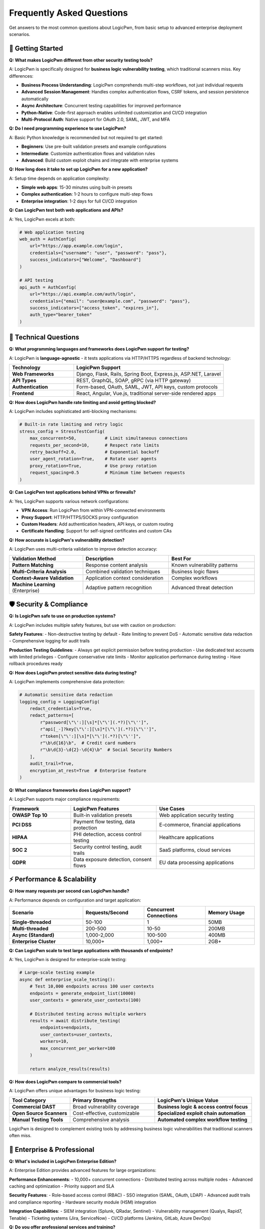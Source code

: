 .. _faq:

Frequently Asked Questions
==========================

Get answers to the most common questions about LogicPwn, from basic setup to advanced enterprise deployment scenarios.

🚀 Getting Started
-----------------

**Q: What makes LogicPwn different from other security testing tools?**

A: LogicPwn is specifically designed for **business logic vulnerability testing**, which traditional scanners miss. Key differences:

- **Business Process Understanding**: LogicPwn comprehends multi-step workflows, not just individual requests
- **Advanced Session Management**: Handles complex authentication flows, CSRF tokens, and session persistence automatically
- **Async Architecture**: Concurrent testing capabilities for improved performance
- **Python-Native**: Code-first approach enables unlimited customization and CI/CD integration
- **Multi-Protocol Auth**: Native support for OAuth 2.0, SAML, JWT, and MFA

**Q: Do I need programming experience to use LogicPwn?**

A: Basic Python knowledge is recommended but not required to get started:

- **Beginners**: Use pre-built validation presets and example configurations
- **Intermediate**: Customize authentication flows and validation rules  
- **Advanced**: Build custom exploit chains and integrate with enterprise systems

**Q: How long does it take to set up LogicPwn for a new application?**

A: Setup time depends on application complexity:

- **Simple web apps**: 15-30 minutes using built-in presets
- **Complex authentication**: 1-2 hours to configure multi-step flows
- **Enterprise integration**: 1-2 days for full CI/CD integration

**Q: Can LogicPwn test both web applications and APIs?**

A: Yes, LogicPwn excels at both:

.. code-block:: python

   # Web application testing
   web_auth = AuthConfig(
       url="https://app.example.com/login",
       credentials={"username": "user", "password": "pass"},
       success_indicators=["Welcome", "Dashboard"]
   )
   
   # API testing  
   api_auth = AuthConfig(
       url="https://api.example.com/auth/login",
       credentials={"email": "user@example.com", "password": "pass"},
       success_indicators=["access_token", "expires_in"],
       auth_type="bearer_token"
   )

🔧 Technical Questions
---------------------

**Q: What programming languages and frameworks does LogicPwn support for testing?**

A: LogicPwn is **language-agnostic** - it tests applications via HTTP/HTTPS regardless of backend technology:

.. list-table::
   :widths: 30 70
   :header-rows: 1

   * - Technology
     - LogicPwn Support
   * - **Web Frameworks**
     - Django, Flask, Rails, Spring Boot, Express.js, ASP.NET, Laravel
   * - **API Types**
     - REST, GraphQL, SOAP, gRPC (via HTTP gateway)
   * - **Authentication**
     - Form-based, OAuth, SAML, JWT, API keys, custom protocols
   * - **Frontend**
     - React, Angular, Vue.js, traditional server-side rendered apps

**Q: How does LogicPwn handle rate limiting and avoid getting blocked?**

A: LogicPwn includes sophisticated anti-blocking mechanisms:

.. code-block:: python

   # Built-in rate limiting and retry logic
   stress_config = StressTestConfig(
       max_concurrent=50,           # Limit simultaneous connections
       requests_per_second=10,      # Respect rate limits
       retry_backoff=2.0,           # Exponential backoff
       user_agent_rotation=True,    # Rotate user agents
       proxy_rotation=True,         # Use proxy rotation
       request_spacing=0.5          # Minimum time between requests
   )

**Q: Can LogicPwn test applications behind VPNs or firewalls?**

A: Yes, LogicPwn supports various network configurations:

- **VPN Access**: Run LogicPwn from within VPN-connected environments
- **Proxy Support**: HTTP/HTTPS/SOCKS proxy configuration
- **Custom Headers**: Add authentication headers, API keys, or custom routing
- **Certificate Handling**: Support for self-signed certificates and custom CAs

**Q: How accurate is LogicPwn's vulnerability detection?**

A: LogicPwn uses multi-criteria validation to improve detection accuracy:

.. list-table::
   :widths: 30 35 35
   :header-rows: 1

   * - Validation Method
     - Description
     - Best For
   * - **Pattern Matching**
     - Response content analysis
     - Known vulnerability patterns
   * - **Multi-Criteria Analysis**
     - Combined validation techniques
     - Business logic flaws
   * - **Context-Aware Validation**
     - Application context consideration
     - Complex workflows
   * - **Machine Learning** (Enterprise)
     - Adaptive pattern recognition
     - Advanced threat detection

🛡️ Security & Compliance
------------------------

**Q: Is LogicPwn safe to use on production systems?**

A: LogicPwn includes multiple safety features, but use with caution on production:

**Safety Features**:
- Non-destructive testing by default
- Rate limiting to prevent DoS
- Automatic sensitive data redaction
- Comprehensive logging for audit trails

**Production Testing Guidelines**:
- Always get explicit permission before testing production
- Use dedicated test accounts with limited privileges
- Configure conservative rate limits
- Monitor application performance during testing
- Have rollback procedures ready

**Q: How does LogicPwn protect sensitive data during testing?**

A: LogicPwn implements comprehensive data protection:

.. code-block:: python

   # Automatic sensitive data redaction
   logging_config = LoggingConfig(
       redact_credentials=True,
       redact_patterns=[
           r"password[\"\':][\s]*[\"\'](.*?)[\"\'']",
           r"api[_-]?key[\"\':][\s]*[\"\'](.*?)[\"\'']", 
           r"token[\"\':][\s]*[\"\'](.*?)[\"\'']",
           r"\b\d{16}\b",  # Credit card numbers
           r"\b\d{3}-\d{2}-\d{4}\b"  # Social Security Numbers
       ],
       audit_trail=True,
       encryption_at_rest=True  # Enterprise feature
   )

**Q: What compliance frameworks does LogicPwn support?**

A: LogicPwn supports major compliance requirements:

.. list-table::
   :widths: 25 35 40
   :header-rows: 1

   * - Framework
     - LogicPwn Features
     - Use Cases
   * - **OWASP Top 10**
     - Built-in validation presets
     - Web application security testing
   * - **PCI DSS**
     - Payment flow testing, data protection
     - E-commerce, financial applications
   * - **HIPAA**
     - PHI detection, access control testing
     - Healthcare applications
   * - **SOC 2**
     - Security control testing, audit trails
     - SaaS platforms, cloud services
   * - **GDPR**
     - Data exposure detection, consent flows
     - EU data processing applications

⚡ Performance & Scalability
---------------------------

**Q: How many requests per second can LogicPwn handle?**

A: Performance depends on configuration and target application:

.. list-table::
   :widths: 30 25 25 20
   :header-rows: 1

   * - Scenario
     - Requests/Second
     - Concurrent Connections
     - Memory Usage
   * - **Single-threaded**
     - 50-100
     - 1
     - 50MB
   * - **Multi-threaded**
     - 200-500
     - 10-50
     - 200MB
   * - **Async (Standard)**
     - 1,000-2,000
     - 100-500
     - 400MB
   * - **Enterprise Cluster**
     - 10,000+
     - 1,000+
     - 2GB+

**Q: Can LogicPwn scale to test large applications with thousands of endpoints?**

A: Yes, LogicPwn is designed for enterprise-scale testing:

.. code-block:: python

   # Large-scale testing example
   async def enterprise_scale_testing():
       # Test 10,000 endpoints across 100 user contexts
       endpoints = generate_endpoint_list(10000)
       user_contexts = generate_user_contexts(100)
       
       # Distributed testing across multiple workers
       results = await distribute_testing(
           endpoints=endpoints,
           user_contexts=user_contexts,
           workers=10,
           max_concurrent_per_worker=100
       )
       
       return analyze_results(results)

**Q: How does LogicPwn compare to commercial tools?**

A: LogicPwn offers unique advantages for business logic testing:

.. list-table::
   :widths: 25 35 40
   :header-rows: 1

   * - Tool Category
     - Primary Strengths
     - LogicPwn's Unique Value
   * - **Commercial DAST**
     - Broad vulnerability coverage
     - **Business logic & access control focus**
   * - **Open Source Scanners**
     - Cost-effective, customizable
     - **Specialized exploit chain automation**
   * - **Manual Testing Tools**
     - Comprehensive analysis
     - **Automated complex workflow testing**

LogicPwn is designed to complement existing tools by addressing business logic vulnerabilities that traditional scanners often miss.

🏢 Enterprise & Professional
---------------------------

**Q: What's included in LogicPwn Enterprise Edition?**

A: Enterprise Edition provides advanced features for large organizations:

**Performance Enhancements**:
- 10,000+ concurrent connections
- Distributed testing across multiple nodes
- Advanced caching and optimization
- Priority support and SLA

**Security Features**:
- Role-based access control (RBAC)
- SSO integration (SAML, OAuth, LDAP)
- Advanced audit trails and compliance reporting
- Hardware security module (HSM) integration

**Integration Capabilities**:
- SIEM integration (Splunk, QRadar, Sentinel)
- Vulnerability management (Qualys, Rapid7, Tenable)
- Ticketing systems (Jira, ServiceNow)
- CI/CD platforms (Jenkins, GitLab, Azure DevOps)

**Q: Do you offer professional services and training?**

A: Yes, we provide comprehensive professional services:

**Training Programs**:
- 2-day LogicPwn Fundamentals workshop
- Advanced business logic testing certification
- Custom training for enterprise teams
- Online self-paced learning modules

**Consulting Services**:
- Security assessment methodology development
- Custom vulnerability research
- Application-specific testing workflow design
- CI/CD integration consulting

**Professional Services**:
- Penetration Testing as a Service (PTaaS)
- Managed security testing programs
- Custom integration development
- 24/7 security operations support

**Q: What support options are available?**

A: Multiple support tiers to meet different needs:

.. list-table::
   :widths: 20 25 25 30
   :header-rows: 1

   * - Support Level
     - Response Time
     - Channels
     - Included Services
   * - **Community**
     - Best effort
     - GitHub, Forums
     - **Community support, documentation**
   * - **Professional** 
     - 8 hours
     - Email, Phone
     - **Dedicated support rep, training credits**
   * - **Enterprise**
     - 2 hours
     - All channels
     - **Dedicated team, on-site support**
   * - **Mission Critical**
     - 30 minutes
     - War room
     - **24/7 dedicated engineer, SLA guarantee**

🔧 Troubleshooting
-----------------

**Q: LogicPwn authentication keeps failing. How do I debug this?**

A: Authentication issues are common with new setups. Try these debugging steps:

.. code-block:: python

   # Enable debug logging
   import logging
   from loguru import logger
   
   # Set up comprehensive logging
   logger.add("debug.log", level="DEBUG", rotation="10 MB")
   logging.getLogger("logicpwn").setLevel(logging.DEBUG)
   
   # Test authentication step by step
   auth_config = AuthConfig(
       url="https://your-app.com/login",
       credentials={"username": "test", "password": "test"},
       success_indicators=["welcome", "dashboard"],
       failure_indicators=["invalid", "error"],
       debug=True  # Enable debug mode
   )
   
   # Manual authentication testing
   validator = AuthenticatedValidator(auth_config, "https://your-app.com")
   
   # Check each step
   print("1. Testing connectivity...")
   response = validator.session.get("https://your-app.com/login")
   print(f"   Status: {response.status_code}")
   
   print("2. Testing authentication...")
   auth_result = validator.authenticate()
   print(f"   Success: {auth_result}")
   
   if not auth_result:
       print("3. Checking authentication response...")
       # Manual login attempt with detailed logging
       login_response = validator.session.post(
           "https://your-app.com/login",
           data={"username": "test", "password": "test"}
       )
       print(f"   Response: {login_response.text[:200]}")

**Q: My tests are running very slowly. How can I optimize performance?**

A: Several optimization strategies can dramatically improve performance:

.. code-block:: python

   # Performance optimization techniques
   
   # 1. Use async execution for multiple requests
   async def optimized_testing():
       async with AsyncSessionManager() as manager:
           # Parallel execution instead of sequential
           tasks = [
               manager.send_request("GET", f"/api/endpoint/{i}")
               for i in range(100)
           ]
           results = await asyncio.gather(*tasks)
   
   # 2. Enable response caching
   from logicpwn.core.cache import response_cache
   
   @response_cache.cache(expire=300)  # Cache for 5 minutes
   def cached_request(url):
       return send_request(url=url, method="GET")
   
   # 3. Optimize concurrent connections
   stress_config = StressTestConfig(
       max_concurrent=50,        # Start with 50, increase gradually
       connection_pool_size=20,  # Reuse connections
       keep_alive=True,         # HTTP keep-alive
       compress=True            # Enable compression
   )

**Q: How do I handle applications with complex CSRF protection?**

A: LogicPwn includes advanced CSRF handling capabilities:

.. code-block:: python

   # Advanced CSRF configuration
   csrf_config = CSRFConfig(
       enabled=True,
       token_name="csrf_token",
       auto_include=True,
       refresh_on_failure=True,
       
       # Multiple extraction patterns for different applications
       extraction_patterns=[
           r'name="csrf_token" value="([^"]+)"',           # Form fields
           r'<meta name="csrf-token" content="([^"]+)"',   # Meta tags
           r'"csrf_token":"([^"]+)"',                      # JSON responses
           r'window\.csrf_token = "([^"]+)"'               # JavaScript variables
       ],
       
       # Custom injection locations
       injection_locations=["form_data", "headers", "query_params"],
       
       # Handle token expiration
       expiry_detection_patterns=[
           "token expired", "csrf mismatch", "invalid token"
       ]
   )

💰 Pricing & Licensing
---------------------

**Q: Is LogicPwn really free and open source?**

A: Yes, LogicPwn Community Edition is completely free under MIT license:

- **No usage limits** for security testing
- **Full source code** available on GitHub
- **Commercial use permitted** without restrictions
- **No phone-home or telemetry** in community edition

**Q: When should I consider upgrading to Enterprise Edition?**

A: Consider Enterprise when you need:

.. list-table::
   :widths: 40 30 30
   :header-rows: 1

   * - Requirement
     - Community Edition
     - Enterprise Edition
   * - **Team Size**
     - 1-5 users
     - **5+ users**
   * - **Performance**
     - Up to 100 concurrent
     - **Up to 10,000 concurrent**
   * - **Support**
     - Community forums
     - **Professional support with SLA**
   * - **Compliance**
     - Basic reporting
     - **Advanced compliance & audit**
   * - **Integration**
     - Limited
     - **Enterprise SIEM, ticketing, SSO**

**Q: What's the ROI of using LogicPwn vs. traditional tools?**

A: Organizations typically see positive ROI through:

**Cost Savings**:
- **Open source advantage**: No licensing fees compared to commercial DAST tools
- **Time efficiency**: Automated testing reduces manual security assessment effort
- **Reduced false positives**: Context-aware validation minimizes manual verification time

**Risk Reduction**:
- **Business logic coverage**: Find vulnerabilities traditional tools miss
- **Faster time to detection**: Identify issues in development vs. production
- **Compliance efficiency**: Automated compliance reporting saves audit costs

📞 Getting Help
--------------

**Q: Where can I get help if I'm stuck?**

A: Multiple resources are available:

**Community Resources** (Free):
- **Documentation**: Comprehensive guides and examples
- **GitHub Issues**: Bug reports and feature requests  
- **Community Forum**: Peer-to-peer support and discussions
- **Stack Overflow**: Tagged questions with logicpwn tag

**Professional Support** (Paid):
- **Email Support**: Direct access to LogicPwn engineers
- **Phone Support**: Real-time troubleshooting assistance
- **Screen Sharing**: Live debugging sessions
- **Custom Development**: Tailored solutions for specific needs

**Q: How do I report a bug or request a feature?**

A: We welcome community contributions:

**Bug Reports**:
1. Search existing GitHub issues first
2. Provide minimal reproduction example
3. Include LogicPwn version and Python version
4. Describe expected vs. actual behavior

**Feature Requests**:
1. Check the roadmap for planned features
2. Describe the use case and business value
3. Provide examples of how the feature would be used
4. Consider contributing the implementation

**Security Issues**:
- Report privately to security@logicpwn.org
- Include detailed reproduction steps
- Do not disclose publicly until fixed

.. seealso::

   * :doc:`getting_started` - Start your LogicPwn journey
   * :doc:`tutorials` - Step-by-step learning guides  
   * :doc:`enterprise` - Enterprise solutions and support
